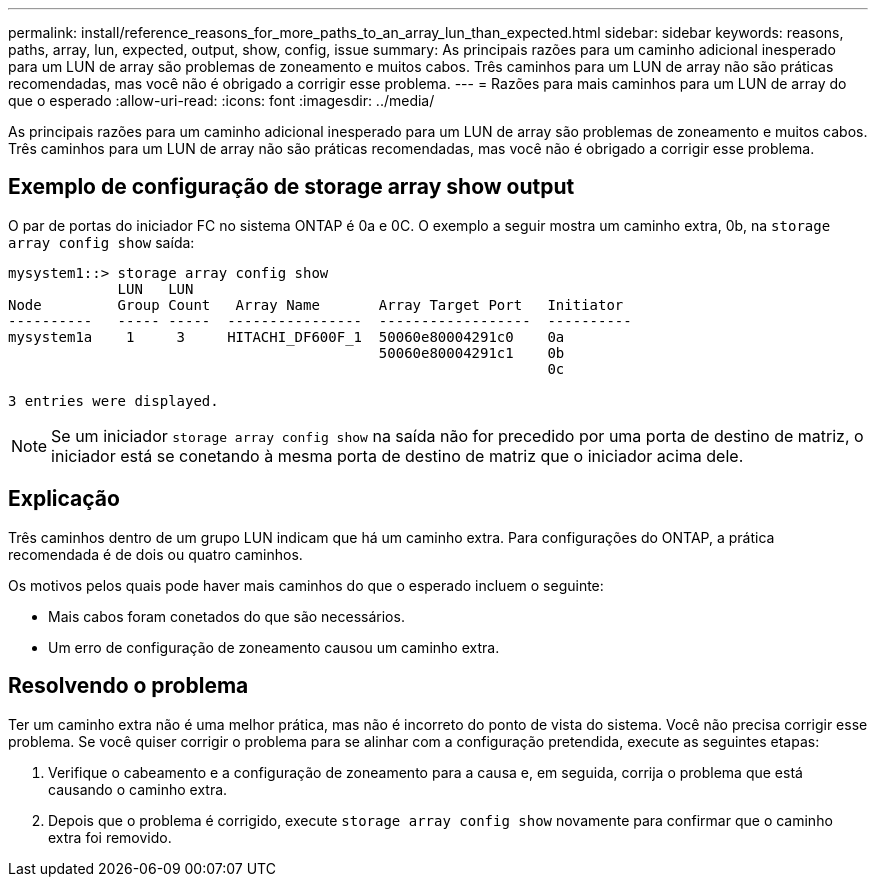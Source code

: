 ---
permalink: install/reference_reasons_for_more_paths_to_an_array_lun_than_expected.html 
sidebar: sidebar 
keywords: reasons, paths, array, lun, expected, output, show, config, issue 
summary: As principais razões para um caminho adicional inesperado para um LUN de array são problemas de zoneamento e muitos cabos. Três caminhos para um LUN de array não são práticas recomendadas, mas você não é obrigado a corrigir esse problema. 
---
= Razões para mais caminhos para um LUN de array do que o esperado
:allow-uri-read: 
:icons: font
:imagesdir: ../media/


[role="lead"]
As principais razões para um caminho adicional inesperado para um LUN de array são problemas de zoneamento e muitos cabos. Três caminhos para um LUN de array não são práticas recomendadas, mas você não é obrigado a corrigir esse problema.



== Exemplo de configuração de storage array show output

O par de portas do iniciador FC no sistema ONTAP é 0a e 0C. O exemplo a seguir mostra um caminho extra, 0b, na `storage array config show` saída:

[listing]
----

mysystem1::> storage array config show
             LUN   LUN
Node         Group Count   Array Name       Array Target Port   Initiator
----------   ----- -----  ----------------  ------------------  ----------
mysystem1a    1     3     HITACHI_DF600F_1  50060e80004291c0    0a
                                            50060e80004291c1    0b
                                                                0c

3 entries were displayed.
----
[NOTE]
====
Se um iniciador `storage array config show` na saída não for precedido por uma porta de destino de matriz, o iniciador está se conetando à mesma porta de destino de matriz que o iniciador acima dele.

====


== Explicação

Três caminhos dentro de um grupo LUN indicam que há um caminho extra. Para configurações do ONTAP, a prática recomendada é de dois ou quatro caminhos.

Os motivos pelos quais pode haver mais caminhos do que o esperado incluem o seguinte:

* Mais cabos foram conetados do que são necessários.
* Um erro de configuração de zoneamento causou um caminho extra.




== Resolvendo o problema

Ter um caminho extra não é uma melhor prática, mas não é incorreto do ponto de vista do sistema. Você não precisa corrigir esse problema. Se você quiser corrigir o problema para se alinhar com a configuração pretendida, execute as seguintes etapas:

. Verifique o cabeamento e a configuração de zoneamento para a causa e, em seguida, corrija o problema que está causando o caminho extra.
. Depois que o problema é corrigido, execute `storage array config show` novamente para confirmar que o caminho extra foi removido.

